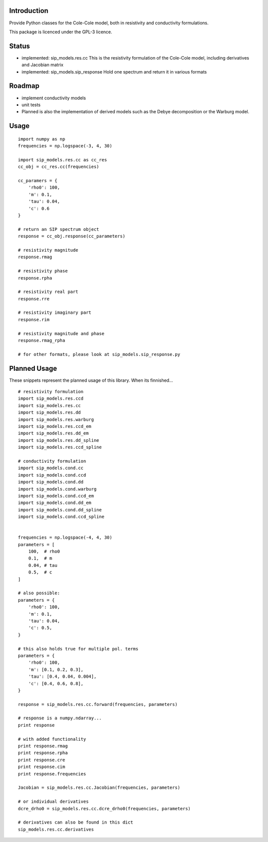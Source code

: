 Introduction
============

Provide Python classes for the Cole-Cole model, both in resistivity and
conductivity formulations.

This package is licenced under the GPL-3 licence.

Status
======

* implemented: sip_models.res.cc
  This is the resistivity formulation of the Cole-Cole model, including
  derivatives and Jacobian matrix
* implemented: sip_models.sip_response
  Hold one spectrum and return it in various formats


Roadmap
=======

* implement conductivity models
* unit tests
* Planned is also the implementation of derived models such as the Debye
  decomposition or the Warburg model.

Usage
=====

::

    import numpy as np
    frequencies = np.logspace(-3, 4, 30)

    import sip_models.res.cc as cc_res
    cc_obj = cc_res.cc(frequencies)

    cc_paramers = {
        'rho0': 100,
        'm': 0.1,
        'tau': 0.04,
        'c': 0.6
    }

    # return an SIP spectrum object
    response = cc_obj.response(cc_parameters)

    # resistivity magnitude
    response.rmag

    # resistivity phase
    response.rpha

    # resistivity real part
    response.rre

    # resistivity imaginary part
    response.rim

    # resistivity magnitude and phase
    response.rmag_rpha

    # for other formats, please look at sip_models.sip_response.py


Planned Usage
=============

These snippets represent the planned usage of this library. When its
finnished...

::

    # resistivity formulation
    import sip_models.res.ccd
    import sip_models.res.cc
    import sip_models.res.dd
    import sip_models.res.warburg
    import sip_models.res.ccd_em
    import sip_models.res.dd_em
    import sip_models.res.dd_spline
    import sip_models.res.ccd_spline

    # conductivity formulation
    import sip_models.cond.cc
    import sip_models.cond.ccd
    import sip_models.cond.dd
    import sip_models.cond.warburg
    import sip_models.cond.ccd_em
    import sip_models.cond.dd_em
    import sip_models.cond.dd_spline
    import sip_models.cond.ccd_spline


    frequencies = np.logspace(-4, 4, 30)
    parameters = [
        100,  # rho0
        0.1,  # m
        0.04, # tau
        0.5,  # c
    ]

    # also possible:
    parameters = {
        'rho0': 100,
        'm': 0.1,
        'tau': 0.04,
        'c': 0.5,
    }

    # this also holds true for multiple pol. terms
    parameters = {
        'rho0': 100,
        'm': [0.1, 0.2, 0.3],
        'tau': [0.4, 0.04, 0.004],
        'c': [0.4, 0.6, 0.8],
    }

    response = sip_models.res.cc.forward(frequencies, parameters)

    # response is a numpy.ndarray...
    print response

    # with added functionality
    print response.rmag
    print response.rpha
    print response.cre
    print response.cim
    print response.frequencies

    Jacobian = sip_models.res.cc.Jacobian(frequencies, parameters)

    # or individual derivatives
    dcre_drho0 = sip_models.res.cc.dcre_drho0(frequencies, parameters)

    # derivatives can also be found in this dict
    sip_models.res.cc.derivatives

